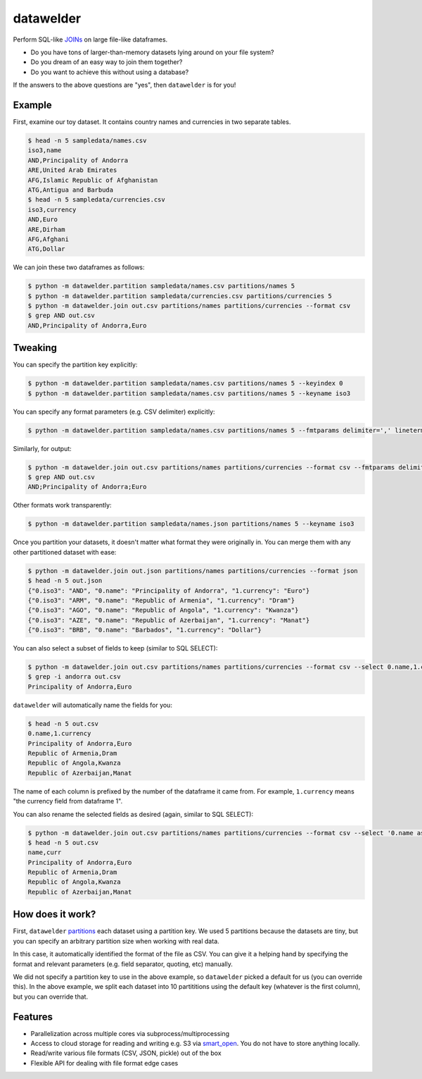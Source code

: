 datawelder
==========

Perform SQL-like `JOINs <https://en.wikipedia.org/wiki/Join_(SQL)>`_ on large file-like dataframes.

- Do you have tons of larger-than-memory datasets lying around on your file system?
- Do you dream of an easy way to join them together?
- Do you want to achieve this without using a database?

If the answers to the above questions are "yes", then ``datawelder`` is for you!

Example
-------

First, examine our toy dataset.
It contains country names and currencies in two separate tables.

.. code:: bash

    $ head -n 5 sampledata/names.csv
    iso3,name
    AND,Principality of Andorra
    ARE,United Arab Emirates
    AFG,Islamic Republic of Afghanistan
    ATG,Antigua and Barbuda
    $ head -n 5 sampledata/currencies.csv
    iso3,currency
    AND,Euro
    ARE,Dirham
    AFG,Afghani
    ATG,Dollar

We can join these two dataframes as follows:

.. code:: bash

    $ python -m datawelder.partition sampledata/names.csv partitions/names 5
    $ python -m datawelder.partition sampledata/currencies.csv partitions/currencies 5
    $ python -m datawelder.join out.csv partitions/names partitions/currencies --format csv
    $ grep AND out.csv
    AND,Principality of Andorra,Euro

Tweaking
--------

You can specify the partition key explicitly:

.. code:: bash

    $ python -m datawelder.partition sampledata/names.csv partitions/names 5 --keyindex 0
    $ python -m datawelder.partition sampledata/names.csv partitions/names 5 --keyname iso3

You can specify any format parameters (e.g. CSV delimiter) explicitly:

.. code:: bash

    $ python -m datawelder.partition sampledata/names.csv partitions/names 5 --fmtparams delimiter=',' lineterminator='\n'

Similarly, for output:

.. code:: bash

    $ python -m datawelder.join out.csv partitions/names partitions/currencies --format csv --fmtparams delimiter=;
    $ grep AND out.csv
    AND;Principality of Andorra;Euro

Other formats work transparently:

.. code:: bash

    $ python -m datawelder.partition sampledata/names.json partitions/names 5 --keyname iso3

Once you partition your datasets, it doesn't matter what format they were originally in.
You can merge them with any other partitioned dataset with ease:

.. code:: bash

    $ python -m datawelder.join out.json partitions/names partitions/currencies --format json
    $ head -n 5 out.json
    {"0.iso3": "AND", "0.name": "Principality of Andorra", "1.currency": "Euro"}
    {"0.iso3": "ARM", "0.name": "Republic of Armenia", "1.currency": "Dram"}
    {"0.iso3": "AGO", "0.name": "Republic of Angola", "1.currency": "Kwanza"}
    {"0.iso3": "AZE", "0.name": "Republic of Azerbaijan", "1.currency": "Manat"}
    {"0.iso3": "BRB", "0.name": "Barbados", "1.currency": "Dollar"}

You can also select a subset of fields to keep (similar to SQL SELECT):

.. code:: bash

    $ python -m datawelder.join out.csv partitions/names partitions/currencies --format csv --select 0.name,1.currency
    $ grep -i andorra out.csv
    Principality of Andorra,Euro

``datawelder`` will automatically name the fields for you:

.. code:: bash

    $ head -n 5 out.csv
    0.name,1.currency
    Principality of Andorra,Euro
    Republic of Armenia,Dram
    Republic of Angola,Kwanza
    Republic of Azerbaijan,Manat

The name of each column is prefixed by the number of the dataframe it came from.
For example, ``1.currency`` means "the currency field from dataframe 1".

You can also rename the selected fields as desired (again, similar to SQL SELECT):

.. code:: bash

    $ python -m datawelder.join out.csv partitions/names partitions/currencies --format csv --select '0.name as name, 1.currency as curr'
    $ head -n 5 out.csv
    name,curr
    Principality of Andorra,Euro
    Republic of Armenia,Dram
    Republic of Angola,Kwanza
    Republic of Azerbaijan,Manat
    
How does it work?
-----------------

First, ``datawelder`` `partitions <https://en.wikipedia.org/wiki/Partition_(database)>`_ each dataset using a partition key.
We used 5 partitions because the datasets are tiny, but you can specify an arbitrary partition size when working with real data.

In this case, it automatically identified the format of the file as CSV.
You can give it a helping hand by specifying the format and relevant parameters (e.g. field separator, quoting, etc) manually.

We did not specify a partition key to use in the above example, so ``datawelder`` picked a default for us (you can override this).
In the above example, we split each dataset into 10 partititions using the default key (whatever is the first column), but you can override that.

Features
--------

- Parallelization across multiple cores via subprocess/multiprocessing
- Access to cloud storage for reading and writing e.g. S3 via `smart_open <https://github.com/RaRe-Technologies/smart_open>`_.  You do not have to store anything locally.
- Read/write various file formats (CSV, JSON, pickle) out of the box
- Flexible API for dealing with file format edge cases
